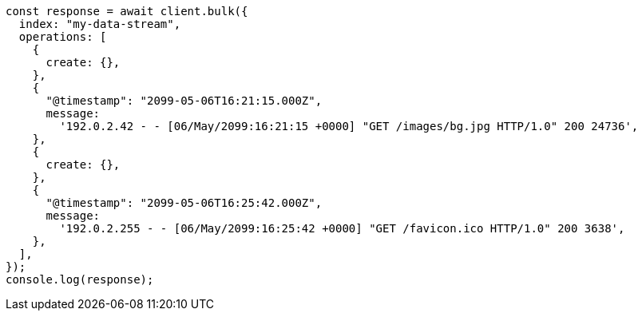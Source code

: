 // This file is autogenerated, DO NOT EDIT
// Use `node scripts/generate-docs-examples.js` to generate the docs examples

[source, js]
----
const response = await client.bulk({
  index: "my-data-stream",
  operations: [
    {
      create: {},
    },
    {
      "@timestamp": "2099-05-06T16:21:15.000Z",
      message:
        '192.0.2.42 - - [06/May/2099:16:21:15 +0000] "GET /images/bg.jpg HTTP/1.0" 200 24736',
    },
    {
      create: {},
    },
    {
      "@timestamp": "2099-05-06T16:25:42.000Z",
      message:
        '192.0.2.255 - - [06/May/2099:16:25:42 +0000] "GET /favicon.ico HTTP/1.0" 200 3638',
    },
  ],
});
console.log(response);
----
